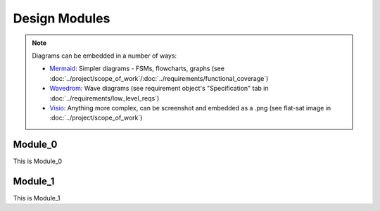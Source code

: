 Design Modules
==============

.. note::

   Diagrams can be embedded in a number of ways:

   * `Mermaid <https://mermaid.js.org/ecosystem/tutorials.html>`_: Simpler diagrams - FSMs, flowcharts, graphs (see :doc:`../project/scope_of_work`/:doc:`../requirements/functional_coverage`)
   * `Wavedrom <https://wavedrom.com/tutorial.html>`_: Wave diagrams (see requirement object's "Specification" tab in :doc:`../requirements/low_level_reqs`)
   * `Visio <https://support.microsoft.com/en-us/office/beginner-tutorial-for-visio-bc1605de-d9f3-4c3a-970c-19876386047c>`_: Anything more complex, can be screenshot and embedded as a .png (see flat-sat
     image in :doc:`../project/scope_of_work`)

Module_0
--------

This is Module_0

Module_1
--------

This is Module_1
